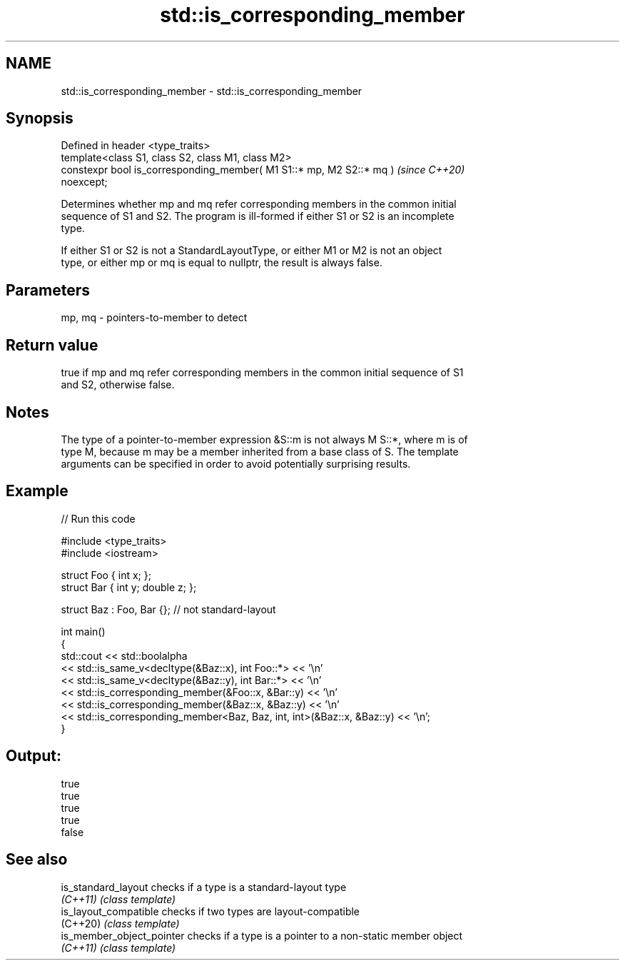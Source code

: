 .TH std::is_corresponding_member 3 "2022.07.31" "http://cppreference.com" "C++ Standard Libary"
.SH NAME
std::is_corresponding_member \- std::is_corresponding_member

.SH Synopsis
   Defined in header <type_traits>
   template<class S1, class S2, class M1, class M2>
   constexpr bool is_corresponding_member( M1 S1::* mp, M2 S2::* mq )     \fI(since C++20)\fP
   noexcept;

   Determines whether mp and mq refer corresponding members in the common initial
   sequence of S1 and S2. The program is ill-formed if either S1 or S2 is an incomplete
   type.

   If either S1 or S2 is not a StandardLayoutType, or either M1 or M2 is not an object
   type, or either mp or mq is equal to nullptr, the result is always false.

.SH Parameters

   mp, mq - pointers-to-member to detect

.SH Return value

   true if mp and mq refer corresponding members in the common initial sequence of S1
   and S2, otherwise false.

.SH Notes

   The type of a pointer-to-member expression &S::m is not always M S::*, where m is of
   type M, because m may be a member inherited from a base class of S. The template
   arguments can be specified in order to avoid potentially surprising results.

.SH Example


// Run this code

 #include <type_traits>
 #include <iostream>

 struct Foo { int x; };
 struct Bar { int y; double z; };

 struct Baz : Foo, Bar {}; // not standard-layout

 int main()
 {
     std::cout << std::boolalpha
         << std::is_same_v<decltype(&Baz::x), int Foo::*> << '\\n'
         << std::is_same_v<decltype(&Baz::y), int Bar::*> << '\\n'
         << std::is_corresponding_member(&Foo::x, &Bar::y) << '\\n'
         << std::is_corresponding_member(&Baz::x, &Baz::y) << '\\n'
         << std::is_corresponding_member<Baz, Baz, int, int>(&Baz::x, &Baz::y) << '\\n';
 }

.SH Output:

 true
 true
 true
 true
 false

.SH See also

   is_standard_layout       checks if a type is a standard-layout type
   \fI(C++11)\fP                  \fI(class template)\fP
   is_layout_compatible     checks if two types are layout-compatible
   (C++20)                  \fI(class template)\fP
   is_member_object_pointer checks if a type is a pointer to a non-static member object
   \fI(C++11)\fP                  \fI(class template)\fP
